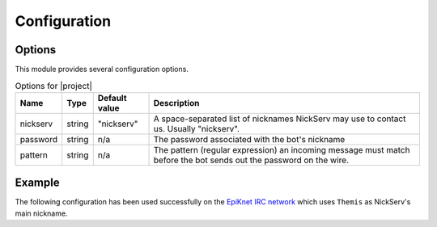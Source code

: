 Configuration
=============

Options
-------

This module provides several configuration options.

..  table:: Options for |project|

    +----------+--------+---------------+-------------------------------------+
    | Name     | Type   | Default value | Description                         |
    +==========+========+===============+=====================================+
    | nickserv | string | "nickserv"    | A space-separated list of nicknames |
    |          |        |               | NickServ may use to contact us.     |
    |          |        |               | Usually "nickserv".                 |
    +----------+--------+---------------+-------------------------------------+
    | password | string | n/a           | The password associated with the    |
    |          |        |               | bot's nickname                      |
    +----------+--------+---------------+-------------------------------------+
    | pattern  | string | n/a           | The pattern (regular expression) an |
    |          |        |               | incoming message must match before  |
    |          |        |               | the bot sends out the password on   |
    |          |        |               | the wire.                           |
    +----------+--------+---------------+-------------------------------------+


Example
-------

The following configuration has been used successfully on the
`EpiKnet IRC network`_ which uses ``Themis`` as NickServ's main nickname.

..  parsed-code:: xml

    <?xml version="1.0" ?>
    <configuration
      xmlns="http://localhost/Erebot/"
      version="..."
      language="fr-FR"
      timezone="Europe/Paris"
      commands-prefix="!">

      <modules>
        <!-- Other modules ignored for clarity. -->

        <!-- Configure the bot's nickname, etc. -->
        <module name="Erebot_Module_IrcConnector">
          <param name="nickname" value="Erebot" />
          <param name="identity" value="Erebot" />
          <param name="hostname" value="Erebot" />
          <param name="realname" value="Doh!" />
        </module>
      </modules>

      <networks>
        <network name="EpiKnet">
           <modules>
             <module name="|project|">
               <!--
                 "NickServ" is called "Themis" on EpiKnet.
                 We also allow "NickServ", just in case.
               -->
               <param name="nickserv" value="Themis NickServ" />
               <param name="password" value="********" />

               <!--
                 The pattern is translated in French here because the bot's
                 nickname was configured to use French as its language
                 (and in fact, it's the default language on EpiKnet).
                 You may need to adapt it to your own mileage.
                 Of course, a pattern like ".*(enregistré|registered).*"
                 would also be fine.
               -->
               <param name="pattern"  value=".*enregistré.*" />
             </module>
           </modules>

           <servers>
              <server url="irc://irc.epiknet.org:6667/" />
           </servers>
        </network>
      </networks>
    </configuration>
    </code></pre>

..  _`EpiKnet IRC network`:
    http://epiknet.org/

.. vim: ts=4 et
